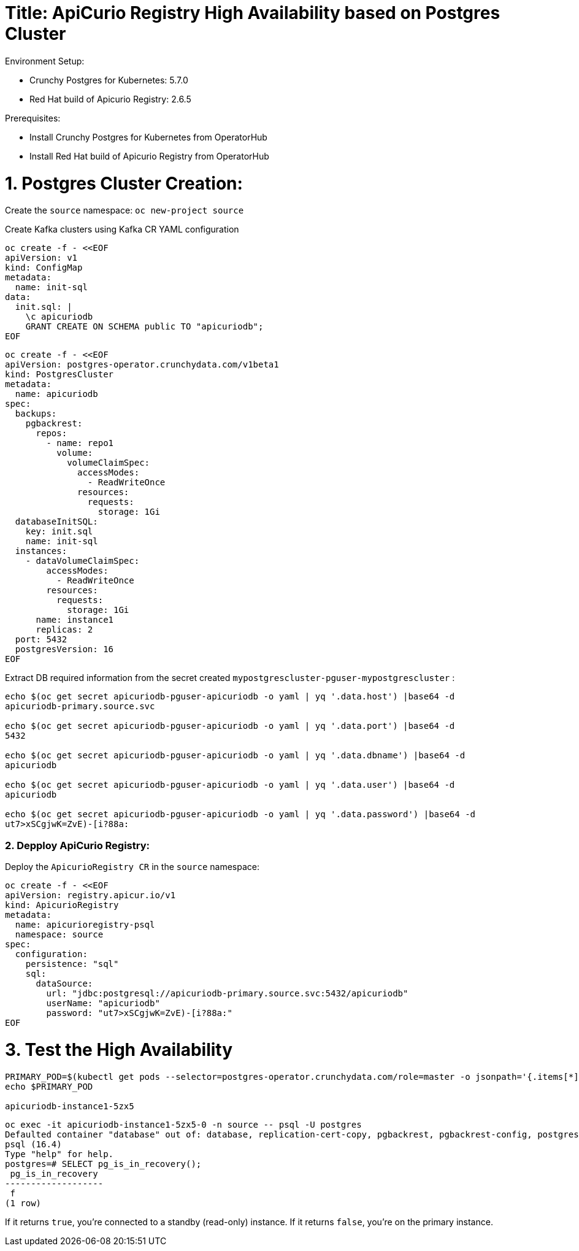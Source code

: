 # Title: ApiCurio Registry High Availability based on Postgres Cluster

Environment Setup:

- Crunchy Postgres for Kubernetes: 5.7.0
- Red Hat build of Apicurio Registry: 2.6.5

Prerequisites:

- Install Crunchy Postgres for Kubernetes from OperatorHub
- Install Red Hat build of Apicurio Registry from OperatorHub

# 1. Postgres Cluster Creation:

Create the `source` namespace: `oc new-project source`

Create Kafka clusters using Kafka CR YAML configuration

[source, yaml,indent=0]
----
oc create -f - <<EOF
apiVersion: v1
kind: ConfigMap
metadata:
  name: init-sql
data:
  init.sql: |
    \c apicuriodb
    GRANT CREATE ON SCHEMA public TO "apicuriodb";
EOF
----

[source, yaml,indent=0]
----
oc create -f - <<EOF
apiVersion: postgres-operator.crunchydata.com/v1beta1
kind: PostgresCluster
metadata:
  name: apicuriodb
spec:
  backups:
    pgbackrest:
      repos:
        - name: repo1
          volume:
            volumeClaimSpec:
              accessModes:
                - ReadWriteOnce
              resources:
                requests:
                  storage: 1Gi
  databaseInitSQL:
    key: init.sql
    name: init-sql
  instances:
    - dataVolumeClaimSpec:
        accessModes:
          - ReadWriteOnce
        resources:
          requests:
            storage: 1Gi
      name: instance1
      replicas: 2
  port: 5432
  postgresVersion: 16
EOF
----

Extract DB required information from the secret created `mypostgrescluster-pguser-mypostgrescluster` :

[source, yaml,indent=0]
----
echo $(oc get secret apicuriodb-pguser-apicuriodb -o yaml | yq '.data.host') |base64 -d
apicuriodb-primary.source.svc

echo $(oc get secret apicuriodb-pguser-apicuriodb -o yaml | yq '.data.port') |base64 -d
5432

echo $(oc get secret apicuriodb-pguser-apicuriodb -o yaml | yq '.data.dbname') |base64 -d
apicuriodb

echo $(oc get secret apicuriodb-pguser-apicuriodb -o yaml | yq '.data.user') |base64 -d
apicuriodb

echo $(oc get secret apicuriodb-pguser-apicuriodb -o yaml | yq '.data.password') |base64 -d
ut7>xSCgjwK=ZvE)-[i?88a:
----

### 2. Depploy ApiCurio Registry:

Deploy the `ApicurioRegistry CR` in the `source` namespace:

[source, yaml,indent=0]
----
oc create -f - <<EOF
apiVersion: registry.apicur.io/v1
kind: ApicurioRegistry
metadata:
  name: apicurioregistry-psql
  namespace: source
spec:
  configuration:
    persistence: "sql"
    sql:
      dataSource:
        url: "jdbc:postgresql://apicuriodb-primary.source.svc:5432/apicuriodb"
        userName: "apicuriodb"
        password: "ut7>xSCgjwK=ZvE)-[i?88a:"
EOF
----

# 3. Test the High Availability

[source, bash,indent=0]
----
PRIMARY_POD=$(kubectl get pods --selector=postgres-operator.crunchydata.com/role=master -o jsonpath='{.items[*].metadata.labels.postgres-operator\.crunchydata\.com/instance}')
echo $PRIMARY_POD

apicuriodb-instance1-5zx5
----

[source, yaml,indent=0]
----
oc exec -it apicuriodb-instance1-5zx5-0 -n source -- psql -U postgres
Defaulted container "database" out of: database, replication-cert-copy, pgbackrest, pgbackrest-config, postgres-startup (init), nss-wrapper-init (init)
psql (16.4)
Type "help" for help.
postgres=# SELECT pg_is_in_recovery();
 pg_is_in_recovery
-------------------
 f
(1 row)
----

If it returns `true`, you're connected to a standby (read-only) instance.
If it returns `false`, you're on the primary instance.


